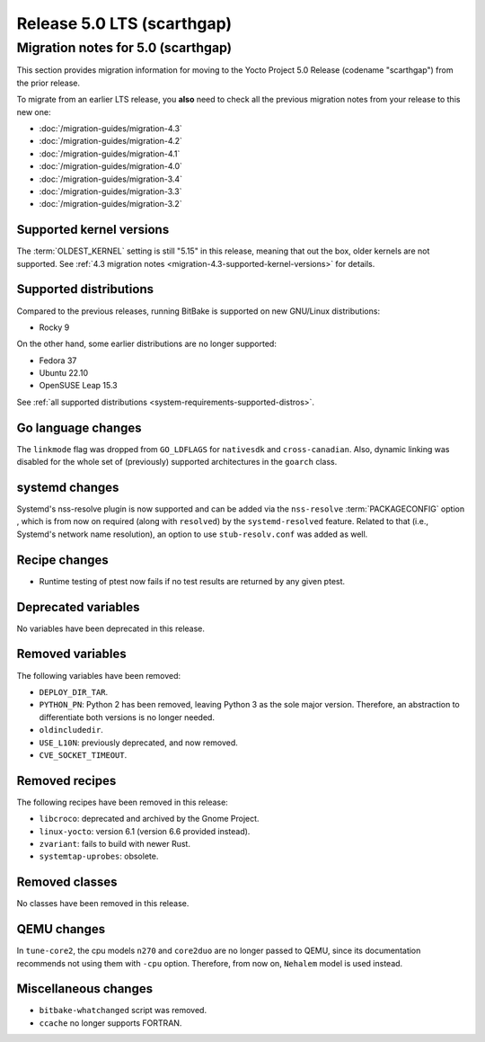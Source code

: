 .. SPDX-License-Identifier: CC-BY-SA-2.0-UK

Release 5.0 LTS (scarthgap)
===========================

Migration notes for 5.0 (scarthgap)
------------------------------------

This section provides migration information for moving to the Yocto
Project 5.0 Release (codename "scarthgap") from the prior release.

To migrate from an earlier LTS release, you **also** need to check all
the previous migration notes from your release to this new one:

-  :doc:`/migration-guides/migration-4.3`
-  :doc:`/migration-guides/migration-4.2`
-  :doc:`/migration-guides/migration-4.1`
-  :doc:`/migration-guides/migration-4.0`
-  :doc:`/migration-guides/migration-3.4`
-  :doc:`/migration-guides/migration-3.3`
-  :doc:`/migration-guides/migration-3.2`

.. _migration-5.0-supported-kernel-versions:

Supported kernel versions
~~~~~~~~~~~~~~~~~~~~~~~~~

The :term:`OLDEST_KERNEL` setting is still "5.15" in this release, meaning that
out the box, older kernels are not supported. See :ref:`4.3 migration notes
<migration-4.3-supported-kernel-versions>` for details.

.. _migration-5.0-supported-distributions:

Supported distributions
~~~~~~~~~~~~~~~~~~~~~~~

Compared to the previous releases, running BitBake is supported on new
GNU/Linux distributions:

-  Rocky 9

On the other hand, some earlier distributions are no longer supported:

-  Fedora 37
-  Ubuntu 22.10
-  OpenSUSE Leap 15.3

See :ref:`all supported distributions <system-requirements-supported-distros>`.

.. _migration-5.0-go-changes:

Go language changes
~~~~~~~~~~~~~~~~~~~

The ``linkmode`` flag was dropped from ``GO_LDFLAGS`` for ``nativesdk`` and
``cross-canadian``. Also, dynamic linking was disabled for the whole set of
(previously) supported architectures in the ``goarch`` class.

.. _migration-5.0-systemd-changes:

systemd changes
~~~~~~~~~~~~~~~

Systemd's nss-resolve plugin is now supported and can be added via the
``nss-resolve`` :term:`PACKAGECONFIG` option , which is from now on required
(along with ``resolved``) by the ``systemd-resolved`` feature. Related to that
(i.e., Systemd's network name resolution), an option to use ``stub-resolv.conf``
was added as well.

.. _migration-5.0-recipe-changes:

Recipe changes
~~~~~~~~~~~~~~

-  Runtime testing of ptest now fails if no test results are returned by
   any given ptest.

.. _migration-5.0-deprecated-variables:

Deprecated variables
~~~~~~~~~~~~~~~~~~~~

No variables have been deprecated in this release.

.. _migration-5.0-removed-variables:

Removed variables
~~~~~~~~~~~~~~~~~

The following variables have been removed:

-  ``DEPLOY_DIR_TAR``.
-  ``PYTHON_PN``: Python 2 has been removed, leaving Python 3 as the sole
   major version. Therefore, an abstraction to differentiate both versions is
   no longer needed.
-  ``oldincludedir``.
-  ``USE_L10N``: previously deprecated, and now removed.
-  ``CVE_SOCKET_TIMEOUT``.

.. _migration-5.0-removed-recipes:

Removed recipes
~~~~~~~~~~~~~~~

The following recipes have been removed in this release:

-  ``libcroco``: deprecated and archived by the Gnome Project.
-  ``linux-yocto``: version 6.1 (version 6.6 provided instead).
-  ``zvariant``: fails to build with newer Rust.
-  ``systemtap-uprobes``: obsolete.

.. _migration-5.0-removed-classes:

Removed classes
~~~~~~~~~~~~~~~

No classes have been removed in this release.

.. _migration-5.0-qemu-changes:

QEMU changes
~~~~~~~~~~~~

In ``tune-core2``, the cpu models ``n270`` and ``core2duo`` are no longer
passed to QEMU, since its documentation recommends not using them with ``-cpu``
option. Therefore, from now on, ``Nehalem`` model is used instead.

.. _migration-5.0-misc-changes:

Miscellaneous changes
~~~~~~~~~~~~~~~~~~~~~

-  ``bitbake-whatchanged`` script was removed.
-  ``ccache`` no longer supports FORTRAN.
